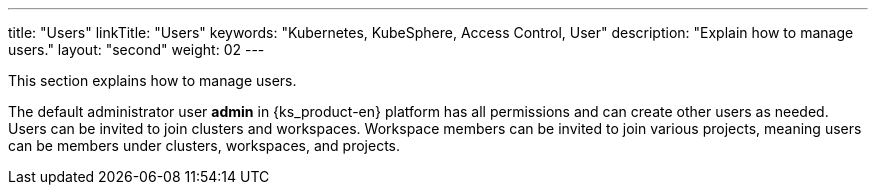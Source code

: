 ---
title: "Users"
linkTitle: "Users"
keywords: "Kubernetes, KubeSphere, Access Control, User"
description: "Explain how to manage users."
layout: "second"
weight: 02
---

This section explains how to manage users.

The default administrator user **admin** in {ks_product-en} platform has all permissions and can create other users as needed. Users can be invited to join clusters and workspaces. Workspace members can be invited to join various projects, meaning users can be members under clusters, workspaces, and projects.